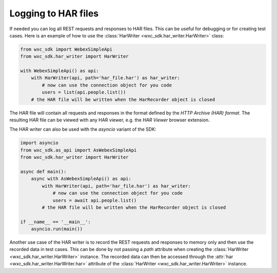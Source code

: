 Logging to HAR files
=====================

If needed you can log all REST requests and responses to HAR files. This can be useful for debugging or for creating
test cases. Here is an example of how to use the :class:`HarWriter <wxc_sdk.har_writer.HarWriter>` class:

.. code-block:: Python

    from wxc_sdk import WebexSimpleApi
    from wxc_sdk.har_writer import HarWriter

    with WebexSimpleApi() as api:
        with HarWriter(api, path='har_file.har') as har_writer:
            # now can use the connection object for you code
            users = list(api.people.list())
        # the HAR file will be written when the HarRecorder object is closed


The HAR file will contain all requests and responses in the format defined by the `HTTP Archive (HAR) format`. The
resulting HAR  file can be viewed with any HAR viewer, e.g. the `HAR Viewer` browser extension.

The HAR writer can also be used with the `asyncio` variant of the SDK:

.. code-block:: Python

    import asyncio
    from wxc_sdk.as_api import AsWebexSimpleApi
    from wxc_sdk.har_writer import HarWriter

    async def main():
        async with AsWebexSimpleApi() as api:
            with HarWriter(api, path='har_file.har') as har_writer:
                # now can use the connection object for you code
                users = await api.people.list()
            # the HAR file will be written when the HarRecorder object is closed

    if __name__ == '__main__':
        asyncio.run(main())

Another use case of the HAR writer is to record the REST requests and responses to memory only and
then use the recorded data in test cases. This can be done by not passing a `path` attribute when creating the
:class:`HarWriter <wxc_sdk.har_writer.HarWriter>` instance. The recorded data can then be accessed through the
:attr:`har <wxc_sdk.har_writer.HarWriter.har>` attribute of the :class:`HarWriter <wxc_sdk.har_writer.HarWriter>`
instance.